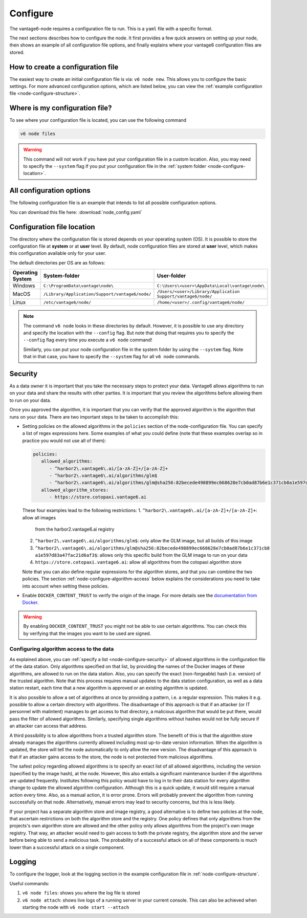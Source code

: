 .. _configure-node:

Configure
---------

The vantage6-node requires a configuration file to run. This is a
``yaml`` file with a specific format.

The next sections describes how to configure the node. It first provides a few
quick answers on setting up your node, then shows an example of all
configuration file options, and finally explains where your vantage6
configuration files are stored.

How to create a configuration file
""""""""""""""""""""""""""""""""""

The easiest way to create an initial
configuration file is via: ``v6 node new``. This allows you to configure the
basic settings. For more advanced configuration options, which are listed below,
you can view the :ref:`example configuration file <node-configure-structure>`.

Where is my configuration file?
"""""""""""""""""""""""""""""""

To see where your configuration file is located, you can use the following
command

.. code:: bash

    v6 node files

.. warning::
    This command will not work if you have put your configuration file in a
    custom location. Also, you may need to specify the ``--system`` flag
    if you put your configuration file in the
    :ref:`system folder <node-configure-location>`.

.. _node-configure-structure:

All configuration options
"""""""""""""""""""""""""

The following configuration file is an example that intends to list all possible
configuration options.

You can download this file here: :download:`node_config.yaml`

.. literalinclude :: node_config.yaml

.. _node-configure-location:

Configuration file location
"""""""""""""""""""""""""""

The directory where the configuration file is stored depends on your
operating system (OS). It is possible to store the configuration file at
**system** or at **user** level. By default, node configuration files
are stored at **user** level, which makes this
configuration available only for your user.

The default directories per OS are as follows:

+-------------+-------------------------+--------------------------------+
| **Operating | **System-folder**       | **User-folder**                |
| System**    |                         |                                |
+=============+=========================+================================+
| Windows     | |win_sys|               | |win_usr|                      |
+-------------+-------------------------+--------------------------------+
| MacOS       | |mac_sys|               | |mac_usr|                      |
+-------------+-------------------------+--------------------------------+
| Linux       | |lin_sys|               | |lin_usr|                      |
+-------------+-------------------------+--------------------------------+

.. |win_sys| replace:: ``C:\ProgramData\vantage\node\``
.. |win_usr| replace:: ``C:\Users\<user>\AppData\Local\vantage\node\``
.. |mac_sys| replace:: ``/Library/Application/Support/vantage6/node/``
.. |mac_usr| replace:: ``/Users/<user>/Library/Application Support/vantage6/node/``
.. |lin_sys| replace:: ``/etc/vantage6/node/``
.. |lin_usr| replace:: ``/home/<user>/.config/vantage6/node/``

.. note::
    The command ``v6 node`` looks in these directories by default. However, it is
    possible to use any directory and specify the location with the ``--config``
    flag. But note that doing that requires you to specify the ``--config``
    flag every time you execute a ``v6 node`` command!

    Similarly, you can put your node configuration file in the system folder
    by using the ``--system`` flag. Note that in that case, you have to specify
    the ``--system`` flag for all ``v6 node`` commands.

.. _node-configure-security:

Security
""""""""

As a data owner it is important that you take the necessary steps to
protect your data. Vantage6 allows algorithms to run on your data and
share the results with other parties. It is important that you review
the algorithms before allowing them to run on your data.

Once you approved the algorithm, it is important that you can verify
that the approved algorithm is the algorithm that runs on your data.
There are two important steps to be taken to accomplish this:

-  Setting policies on the allowed algorithms in the ``policies`` section
   of the node-configuration file. You can specify a list of regex expressions
   here. Some examples of what you could define (note that these examples overlap so
   in practice you would not use all of them):

   .. code:: yaml

      policies:
         allowed_algorithms:
            - ^harbor2\.vantage6\.ai/[a-zA-Z]+/[a-zA-Z]+
            - ^harbor2\.vantage6\.ai/algorithms/glm$
            - ^harbor2\.vantage6\.ai/algorithms/glm@sha256:82becede498899ec668628e7cb0ad87b6e1c371cb8a1e597d83a47fac21d6af3$
         allowed_algorithm_stores:
            - https://store.cotopaxi.vantage6.ai

   These four examples lead to the following restrictions:
   1. ``^harbor2\.vantage6\.ai/[a-zA-Z]+/[a-zA-Z]+``: allow all images
      from the harbor2.vantage6.ai registry
   2. ``^harbor2\.vantage6\.ai/algorithms/glm$``: only allow the GLM image, but
      all builds of this image
   3. ``^harbor2\.vantage6\.ai/algorithms/glm@sha256:82becede498899ec668628e7cb0ad87b6e1c371cb8``
      ``a1e597d83a47fac21d6af3$``: allows only this specific build from the GLM
      image to run on your data
   4. ``https://store.cotopaxi.vantage6.ai``: allow all algorithms from the
      cotopaxi algorithm store

   Note that you can also define regular expressions for the algorithm stores, and that
   you can combine the two policies. The section :ref:`node-configure-algorithm-access`
   below explains the considerations you need to take into account when setting these
   policies.

-  Enable ``DOCKER_CONTENT_TRUST`` to verify the origin of the image.
   For more details see the `documentation from
   Docker <https://docs.docker.com/engine/security/trust/>`__.

.. warning::
    By enabling ``DOCKER_CONTENT_TRUST`` you might not be able to use
    certain algorithms. You can check this by verifying that the images you want
    to be used are signed.

.. _node-configure-algorithm-access:

Configuring algorithm access to the data
~~~~~~~~~~~~~~~~~~~~~~~~~~~~~~~~~~~~~~~~

As explained above, you can :ref:`specify a list <node-configure-security>` of
allowed algorithms in the configuration file of the data station. Only algorithms
specified on that list, by providing the names of the Docker images of these algorithms,
are allowed to run on the data station. Also, you can specify the exact (non-forgeable)
hash (i.e. version) of the trusted algorithm. Note that this process requires manual
updates to the data station configuration, as well as a data station restart,
each time that a new algorithm is approved or an existing algorithm is updated.

It is also possible to allow a set of algorithms at once by providing a pattern, i.e.
a regular expression. This makes it e.g. possible to allow a certain
directory with algorithms. The disadvantage of this approach is that if an
attacker (or IT personnel with malintent) manages to get access to that
directory, a malicious algorithm that would be put there, would pass the filter
of allowed algorithms. Similarly, specifying single algorithms without hashes
would not be fully secure if an attacker can access that address.

A third possibility is to allow algorithms from a trusted algorithm store. The
benefit of this is that the algorithm store already manages the algorithms
currently allowed including most up-to-date version information. When the
algorithm is updated, the store will tell the node automatically to only allow
the new version. The disadvantage of this approach is that if an attacker gains
access to the store, the node is not protected from malicious algorithms.

The safest policy regarding allowed algorithms is to specify an exact list of
all allowed algorithms, including the version (specified by the image hash), at
the node. However, this also entails a significant maintenance burden if the
algorithms are updated frequently. Institutes following this policy would have to log in
to their data station for every algorithm change to update the allowed algorithm
configuration. Although this is a quick update, it would still require a manual
action every time. Also, as a manual action, it is error prone. Errors will probably
prevent the algorithm from running successfully on that node. Alternatively, manual
errors may lead to security concerns, but this is less likely.

If your project has a separate algorithm store and image registry, a good alternative is
to define two policies at the node, that ascertain
restrictions on both the algorithm store and the registry. One policy defines
that only algorithms from the projects's own algorithm store are allowed and the
other policy only allows algorithms from the project's own image registry. That way,
an attacker would need to gain access to both the private registry, the algorithm store
and the server before being able to send a malicious task. The probability of a
successful attack on all of these components is much lower than a successful attack on
a single component.

.. _node-logging:

Logging
"""""""

To configure the logger, look at the logging section
in the example configuration file in :ref:`node-configure-structure`.

Useful commands:

1. ``v6 node files``: shows you where the log file is stored
2. ``v6 node attach``: shows live logs of a running server in your current
   console. This can also be achieved when starting the node with
   ``v6 node start --attach``
